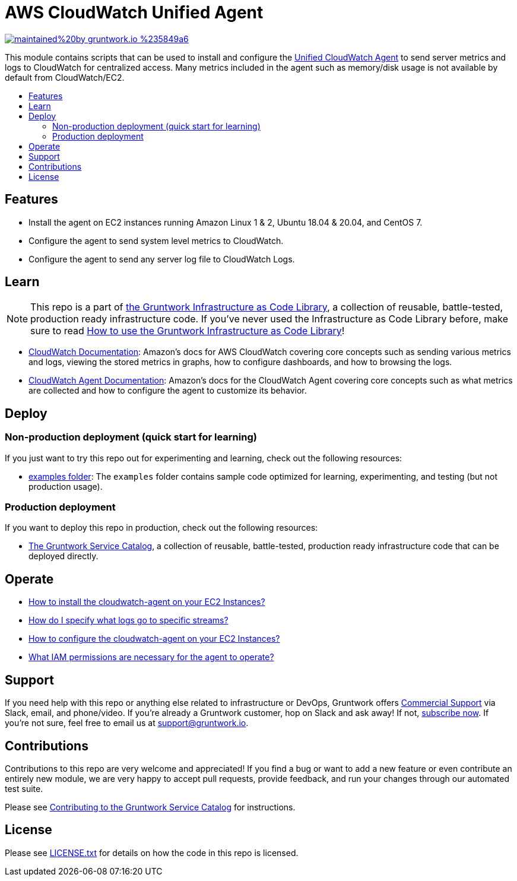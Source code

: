 :type: service
:name: AWS CloudWatch Unified Agent
:description: A set of scripts that can be used to install and configure the CloudWatch Unified Agent to send metrics and logs to CloudWatch.
:icon: /_docs/cloudwatch-icon.png
:category: monitoring-and-alerting
:cloud: aws
:tags: packer, ec2
:license: gruntwork
:built-with: bash

// AsciiDoc TOC settings
:toc:
:toc-placement!:
:toc-title:

// GitHub specific settings. See https://gist.github.com/dcode/0cfbf2699a1fe9b46ff04c41721dda74 for details.
ifdef::env-github[]
:tip-caption: :bulb:
:note-caption: :information_source:
:important-caption: :heavy_exclamation_mark:
:caution-caption: :fire:
:warning-caption: :warning:
endif::[]

= AWS CloudWatch Unified Agent

image:https://img.shields.io/badge/maintained%20by-gruntwork.io-%235849a6.svg[link="https://gruntwork.io/?ref=repo_aws_monitoring"]

This module contains scripts that can be used to install and configure the
https://docs.aws.amazon.com/AmazonCloudWatch/latest/monitoring/Install-CloudWatch-Agent.html[Unified CloudWatch Agent]
to send server metrics and logs to CloudWatch for centralized access. Many metrics included in the agent such as
memory/disk usage is not available by default from CloudWatch/EC2.



toc::[]




== Features

* Install the agent on EC2 instances running Amazon Linux 1 & 2, Ubuntu 18.04 & 20.04, and CentOS 7.
* Configure the agent to send system level metrics to CloudWatch.
* Configure the agent to send any server log file to CloudWatch Logs.



== Learn

NOTE: This repo is a part of https://gruntwork.io/infrastructure-as-code-library/[the Gruntwork Infrastructure as Code
Library], a collection of reusable, battle-tested, production ready infrastructure code. If you've never used the Infrastructure as Code Library before, make sure to read https://gruntwork.io/guides/foundations/how-to-use-gruntwork-infrastructure-as-code-library/[How to use the Gruntwork Infrastructure as Code Library]!


* https://docs.aws.amazon.com/AmazonCloudWatch/latest/monitoring/WhatIsCloudWatch.html[CloudWatch Documentation]:
  Amazon's docs for AWS CloudWatch covering core concepts such as sending various metrics and logs, viewing the stored
  metrics in graphs, how to configure dashboards, and how to browsing the logs.
* https://docs.aws.amazon.com/AmazonCloudWatch/latest/monitoring/Install-CloudWatch-Agent.html[CloudWatch Agent
  Documentation]: Amazon's docs for the CloudWatch Agent covering core concepts such as what metrics are collected and
  how to configure the agent to customize its behavior.



== Deploy

=== Non-production deployment (quick start for learning)

If you just want to try this repo out for experimenting and learning, check out the following resources:

* link:/examples[examples folder]: The `examples` folder contains sample code optimized for learning, experimenting, and testing (but not production usage).

=== Production deployment

If you want to deploy this repo in production, check out the following resources:

* https://github.com/gruntwork-io/terraform-aws-service-catalog[The Gruntwork Service Catalog], a collection of
  reusable, battle-tested, production ready infrastructure code that can be deployed directly.






== Operate

* link:core-concepts.md#how-to-install-the-cloudwatch-agent-on-your-ec2-instances[How to install the cloudwatch-agent on
  your EC2 Instances?]
* link:core-concepts.md#how-do-i-specify-what-logs-go-to-specific-streams[How do I specify what logs go to specific
  streams?]
* link:core-concepts.md#how-to-configure-the-cloudwatch-agent-on-your-ec2-instances[How to configure the
  cloudwatch-agent on your EC2 Instances?]
* link:core-concepts.md#what-iam-permissions-are-necessary-for-the-agent-to-operate[What IAM permissions are necessary
  for the agent to operate?]



== Support

If you need help with this repo or anything else related to infrastructure or DevOps, Gruntwork offers
https://gruntwork.io/support/[Commercial Support] via Slack, email, and phone/video. If you're already a Gruntwork
customer, hop on Slack and ask away! If not, https://www.gruntwork.io/pricing/[subscribe now]. If you're not sure,
feel free to email us at link:mailto:support@gruntwork.io[support@gruntwork.io].




== Contributions

Contributions to this repo are very welcome and appreciated! If you find a bug or want to add a new feature or even
contribute an entirely new module, we are very happy to accept pull requests, provide feedback, and run your changes
through our automated test suite.

Please see
https://gruntwork.io/guides/foundations/how-to-use-gruntwork-infrastructure-as-code-library#_contributing_to_the_gruntwork_infrastructure_as_code_library[Contributing to the Gruntwork Service Catalog]
for instructions.




== License

Please see link:/LICENSE.txt[LICENSE.txt] for details on how the code in this repo is licensed.

